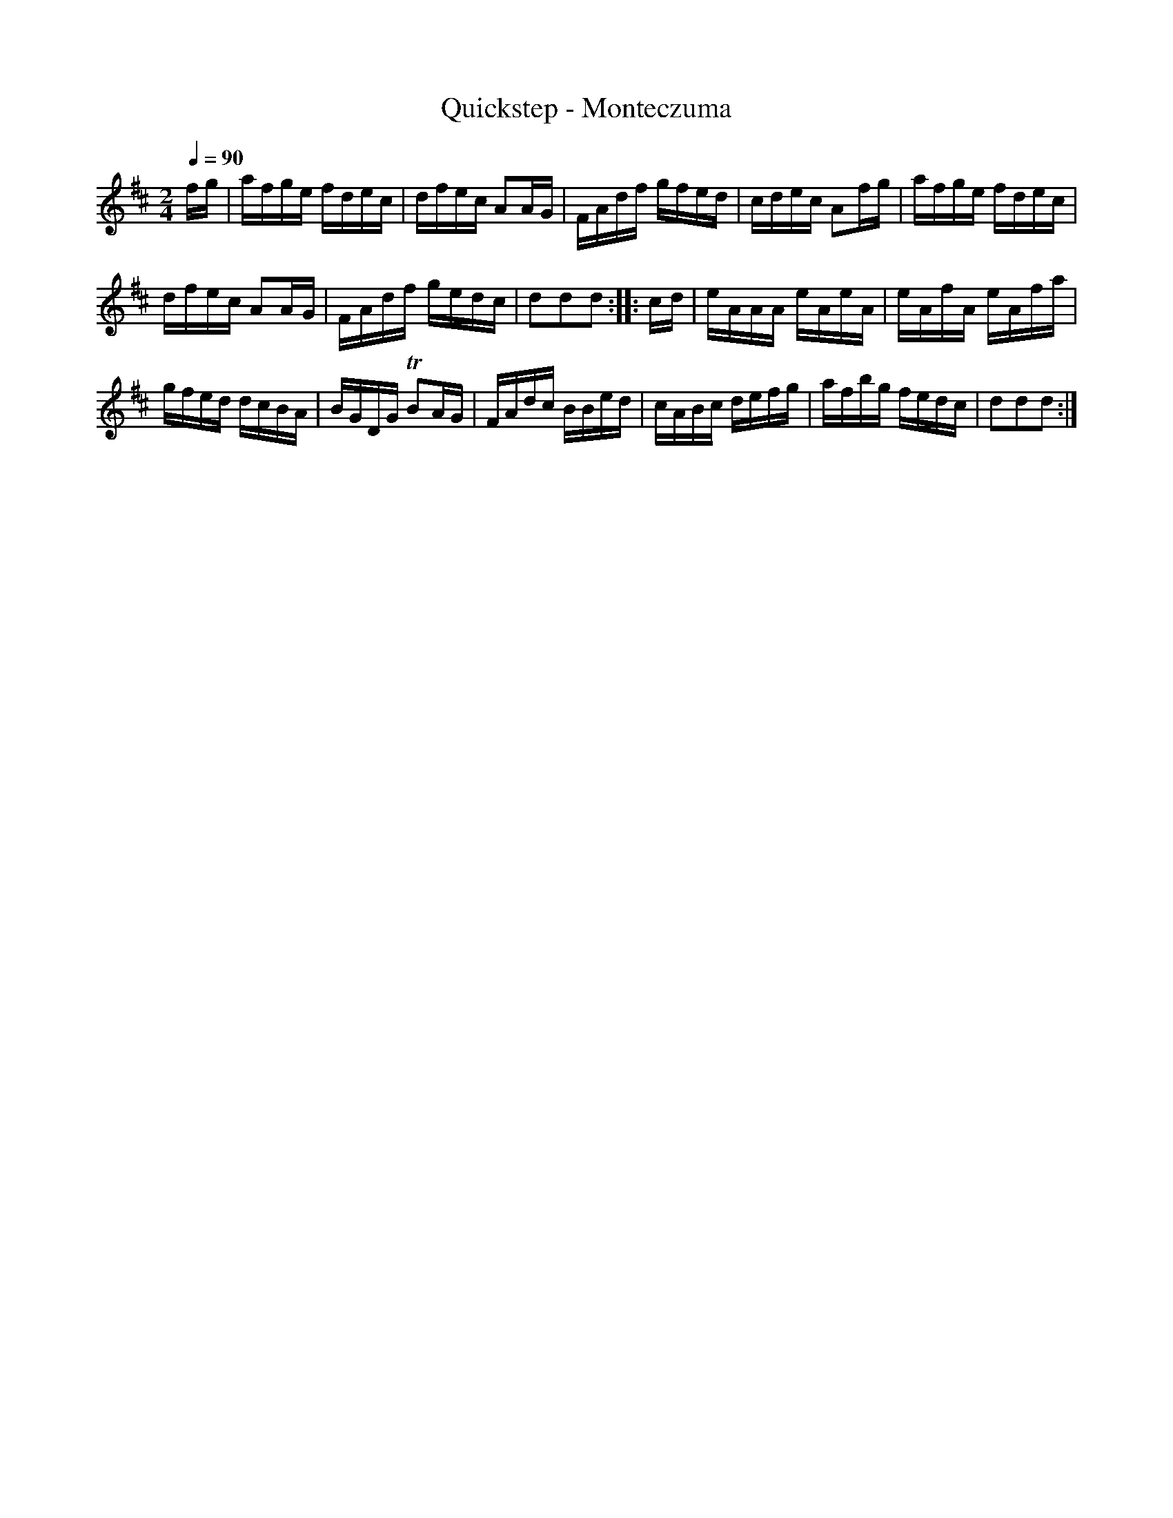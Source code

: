 X:462
T:Quickstep - Monteczuma
S:Bruce & Emmett's Drummers and Fifers Guide (1862), p. 46
M:2/4
L:1/16
Q:1/4=90
K:D
%%MIDI program 72
%%MIDI transpose 8
%%MIDI ratio 3 1
fg|afge fdec|dfec A2AG|FAdf gfed|cdec A2fg|afge fdec|
dfec A2AG|FAdf gedc|d2d2d2::cd|eAAA eAeA|eAfA eAfa|
gfed dcBA|BGDG TB2AG|FAdc BBed|cABc defg|afbg fedc|d2d2d2:|
